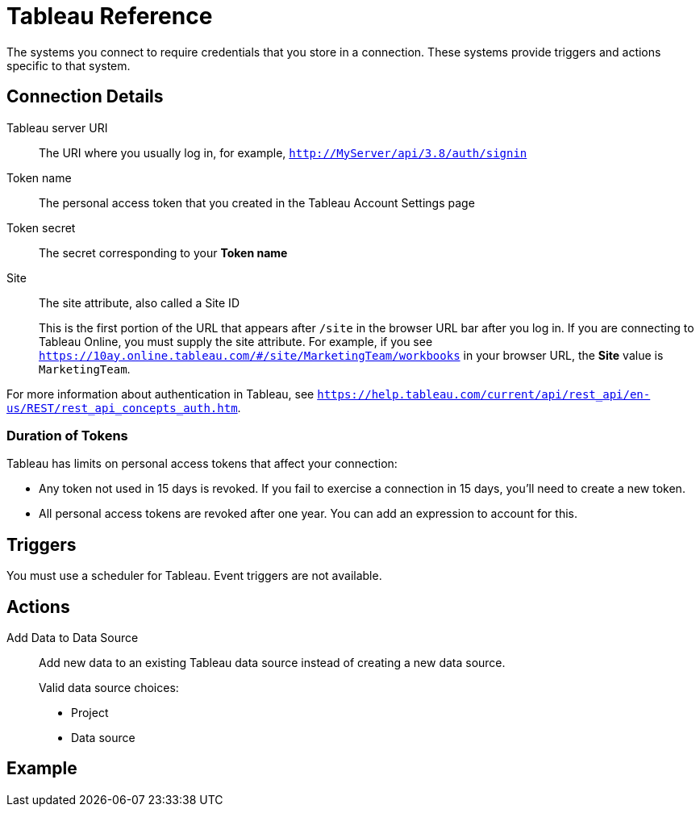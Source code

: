 = Tableau Reference

The systems you connect to require credentials that you store in a connection.
These systems provide triggers and actions specific to that system.

== Connection Details

Tableau server URI::

The URI where you usually log in, for example, `http://MyServer/api/3.8/auth/signin`

Token name::

The personal access token that you created in the Tableau Account Settings page

Token secret::

The secret corresponding to your *Token name*

Site::

The site attribute, also called a Site ID
+
This is the first portion of the URL that appears after `/site` in the browser URL bar after you log in. If you are connecting to Tableau Online, you must supply the site attribute.
For example, if you see `https://10ay.online.tableau.com/#/site/MarketingTeam/workbooks` in your browser URL, the *Site* value is `MarketingTeam`.

For more information about authentication in Tableau, see `https://help.tableau.com/current/api/rest_api/en-us/REST/rest_api_concepts_auth.htm`.

=== Duration of Tokens

Tableau has limits on personal access tokens that affect your connection:

* Any token not used in 15 days is revoked. If you fail to exercise a connection in 15 days, you'll need to create a new token.
* All personal access tokens are revoked after one year. You can add an expression to account for this.

//TODO Get details on "expression-to-stop-revocation" from Gaston

== Triggers

You must use a scheduler for Tableau. Event triggers are not available.

//TODO: What is there to say about scheduler in ref docs?

== Actions

Add Data to Data Source::

Add new data to an existing Tableau data source instead of creating a new data source.
+
Valid data source choices:
+
* Project
* Data source

//TODO: Need to clarify what this means: "The data structure and optional fields, if specified previously (TODO: Where?), are listed and cannot be changed"
//TODO: What does it mean "they can be deleted to hide them in the form, and this won't change structure of data source"?

== Example
